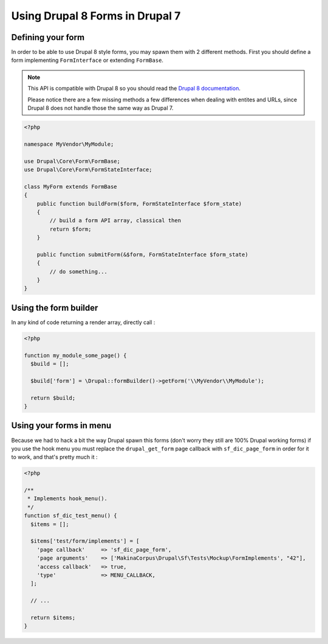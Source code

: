 Using Drupal 8 Forms in Drupal 7
================================
Defining your form
------------------
In order to be able to use Drupal 8 style forms, you may spawn them with 2
different methods. First you should define a form implementing
``FormInterface`` or extending ``FormBase``.

.. note::

   This API is compatible with Drupal 8 so you should read the `Drupal 8 
   documentation <https://www.drupal.org/docs/8>`_. 
   
   Please notice there are a few missing methods a few differences when dealing 
   with entites and URLs, since Drupal 8 does not handle those the same way as 
   Drupal 7.

.. code-block:: php

   <?php
   
   namespace MyVendor\MyModule;
   
   use Drupal\Core\Form\FormBase;
   use Drupal\Core\Form\FormStateInterface;
   
   class MyForm extends FormBase
   {
       public function buildForm($form, FormStateInterface $form_state)
       {
           // build a form API array, classical then
           return $form;
       }
   
       public function submitForm(&$form, FormStateInterface $form_state)
       {
           // do something...
       }
   }

Using the form builder
----------------------

In any kind of code returning a render array, directly call :

.. code-block:: php

   <?php
   
   function my_module_some_page() {
     $build = [];
   
     $build['form'] = \Drupal::formBuilder()->getForm('\\MyVendor\\MyModule');
   
     return $build;
   }

Using your forms in menu
------------------------

Because we had to hack a bit the way Drupal spawn this forms (don't worry they
still are 100% Drupal working forms) if you use the hook menu you must replace
the ``drupal_get_form`` page callback with ``sf_dic_page_form`` in
order for it to work, and that's pretty much it :

.. code-block:: php

   <?php
   
   /**
    * Implements hook_menu().
    */
   function sf_dic_test_menu() {
     $items = [];
   
     $items['test/form/implements'] = [
       'page callback'     => 'sf_dic_page_form',
       'page arguments'    => ['MakinaCorpus\Drupal\Sf\Tests\Mockup\FormImplements', "42"],
       'access callback'   => true,
       'type'              => MENU_CALLBACK,
     ];
   
     // ...
   
     return $items;
   }